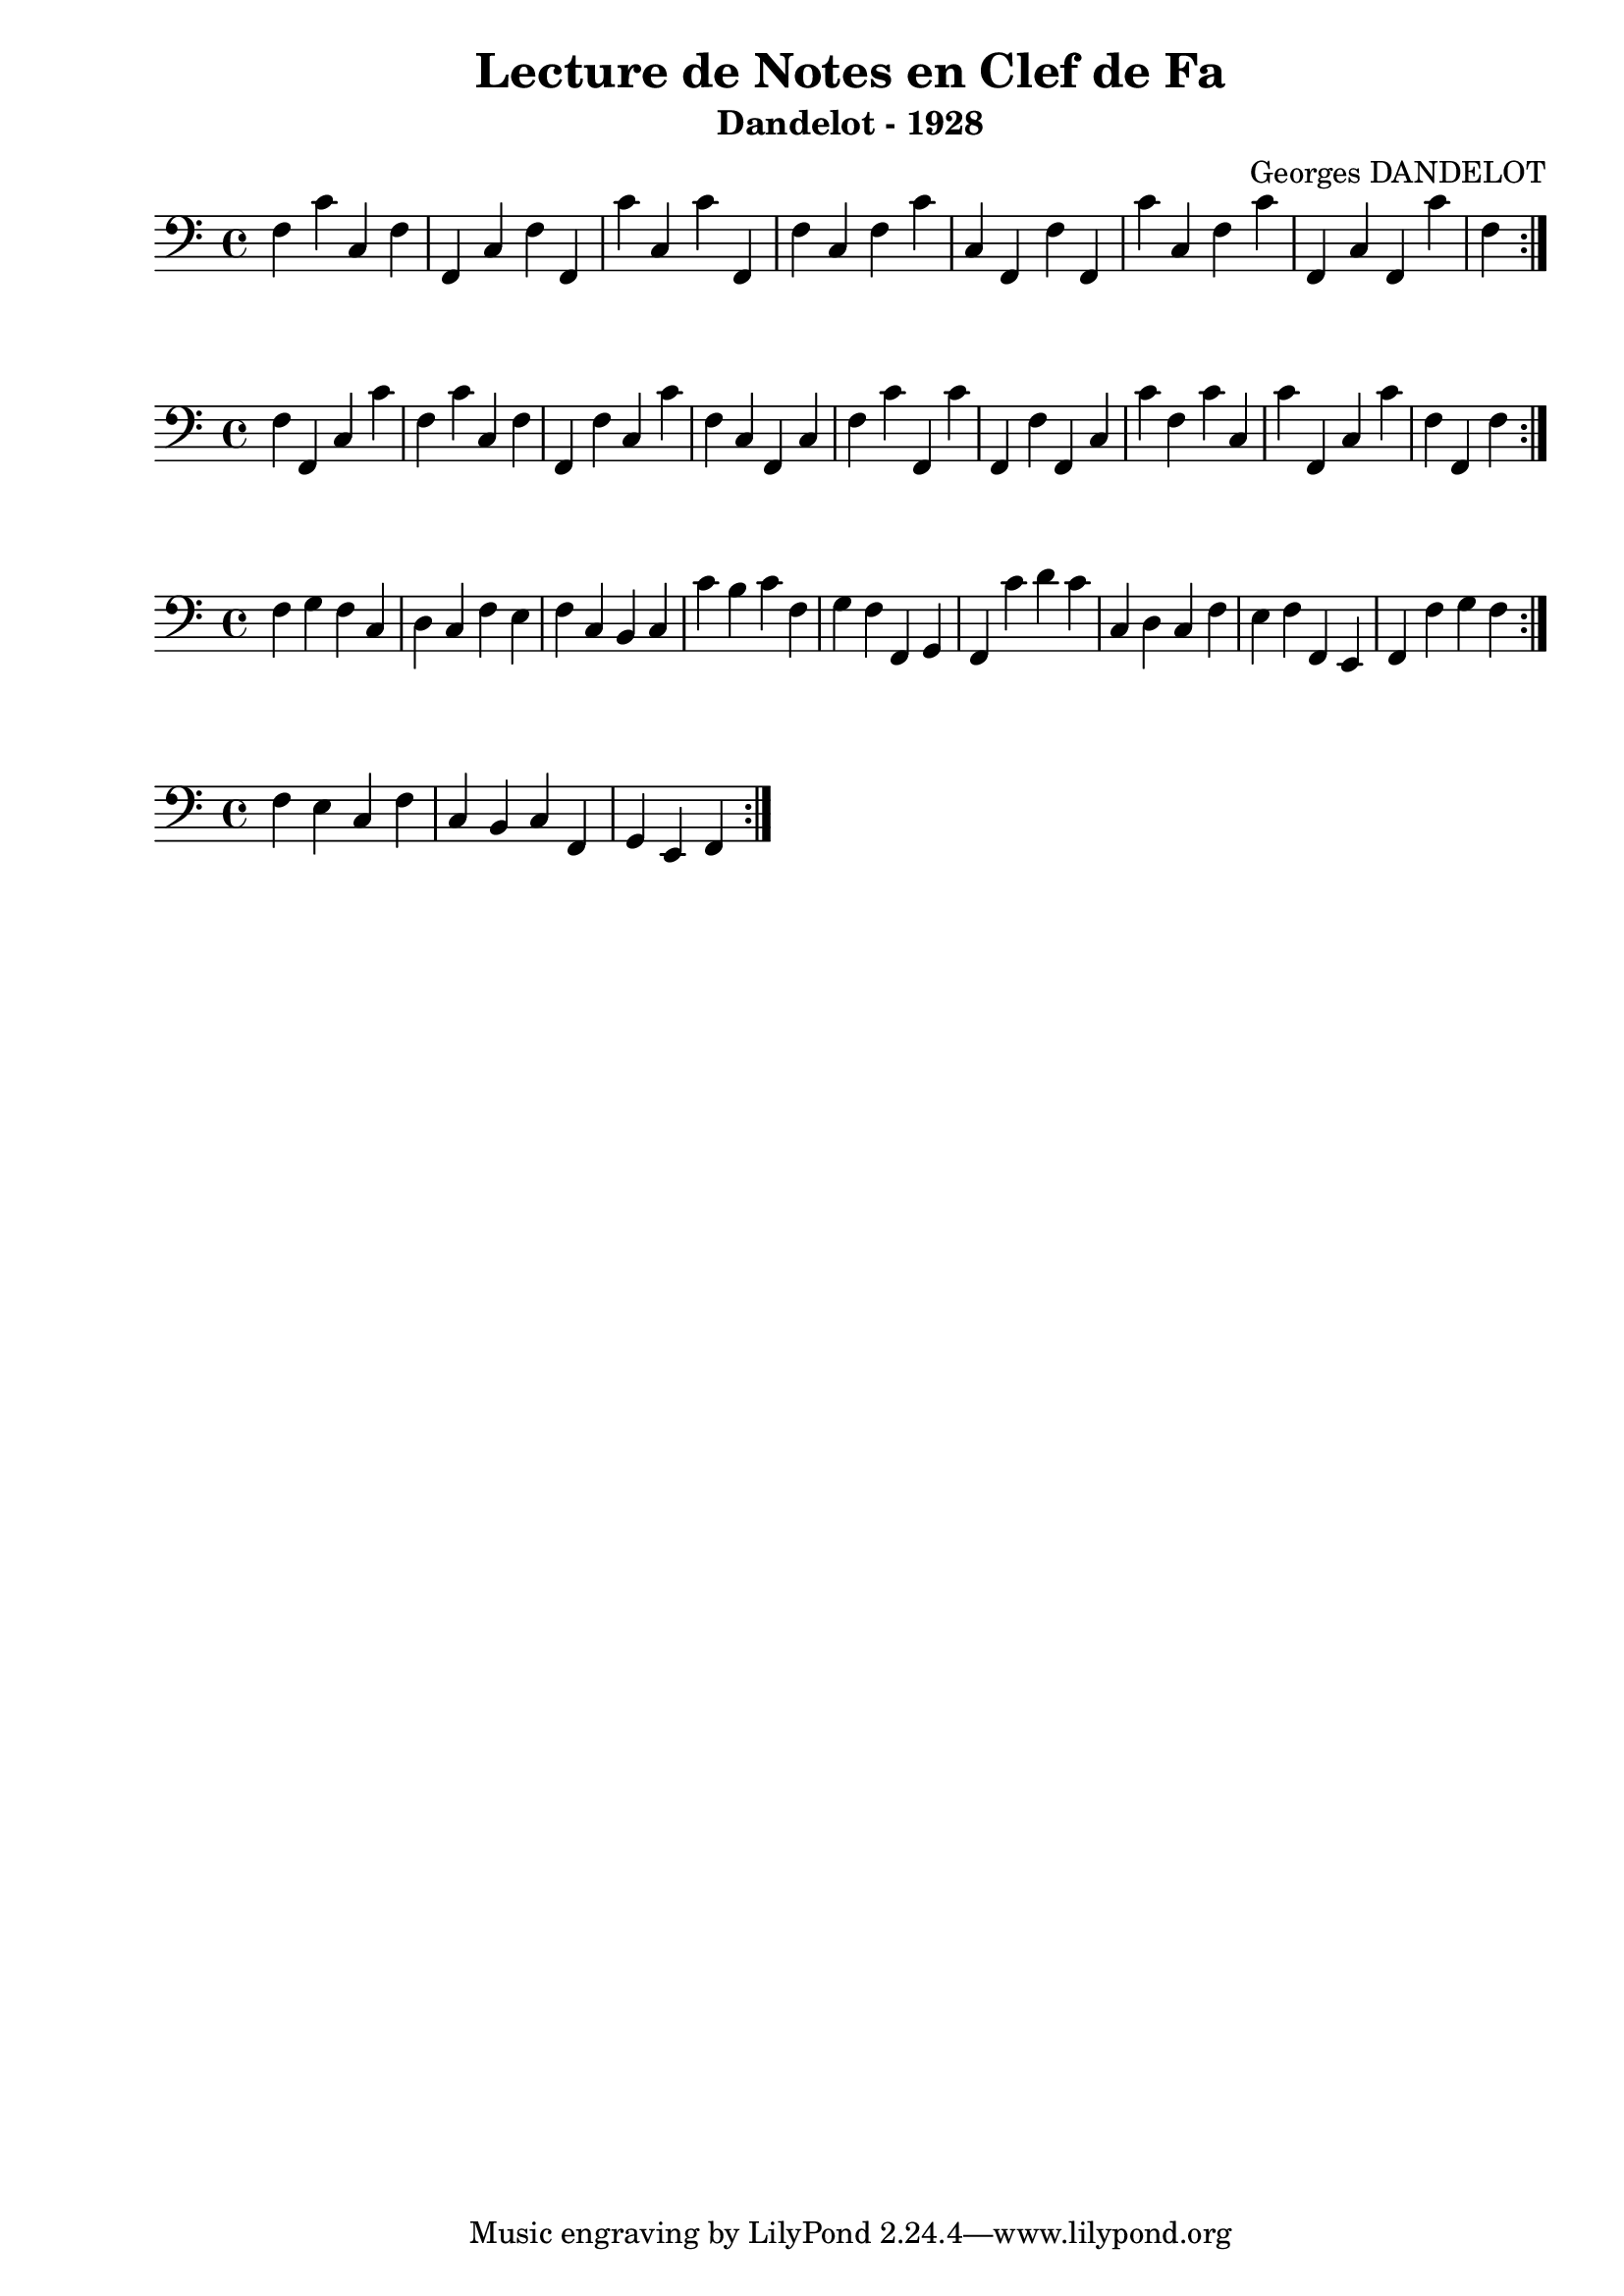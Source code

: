 \version "2.24.2"
\paper{ left-margin = 2\cm }

\book {
    \header {
        title = "Lecture de Notes en Clef de Fa"
        subtitle = "Dandelot - 1928"
        composer = "Georges DANDELOT"
    }
    \score {
        << 
        \new Staff = "1" {
            \clef bass
            \relative f {
                f c' c, f f, c' f f, c'' c, c' f,, f' c
                f c' c, f, f' f, c'' c, f c' f,, c' f, c'' f,
                \bar ":|."
            }
        } 
        >>
        \layout { indent = 0\cm }
    }

    \score {
        << 
        \new Staff = "2" {
            \clef bass
            \relative f {
                f f, c' c' f, c' c, f f, f' c c' f, c f, c' f c'
                f,, c''  f,, f' f, c' c' f, c' c, c' f,, c' c' f, f, f'
                \bar ":|."
            }
        } 
        >>
        \layout { indent = 0\cm }
    }

    \score {
        <<
        \new Staff = "3" {
            \clef bass 
            \relative f {
                f g f c d c f e f c b c c' b c f, g f
                f, g f c'' d c c, d c f e f f, e f f' g f
                \bar ":|."
            }
        }
        >>
        \layout { indent = 0\cm }
    }

    \score {
        <<
        \new Staff = "4" {
            \clef bass 
            \relative f {
                f e c f c b c f, g e f
                \bar ":|."
            }
        }
        >>
        \layout { indent = 0\cm }
    }
    
}
